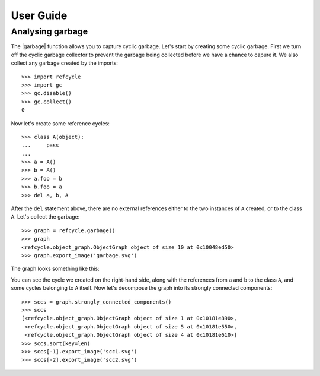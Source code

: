 User Guide
==========

Analysing garbage
-----------------

The |garbage| function allows you to capture cyclic garbage.  Let's start by
creating some cyclic garbage.  First we turn off the cyclic garbage collector
to prevent the garbage being collected before we have a chance to capure it.
We also collect any garbage created by the imports::

    >>> import refcycle
    >>> import gc
    >>> gc.disable()
    >>> gc.collect()
    0

Now let's create some reference cycles::

    >>> class A(object):
    ...     pass
    ... 
    >>> a = A()
    >>> b = A()
    >>> a.foo = b
    >>> b.foo = a
    >>> del a, b, A

After the ``del`` statement above, there are no external references either to
the two instances of ``A`` created, or to the class ``A``.  Let's collect the
garbage::

    >>> graph = refcycle.garbage()
    >>> graph
    <refcycle.object_graph.ObjectGraph object of size 10 at 0x10048ed50>
    >>> graph.export_image('garbage.svg')

The graph looks something like this:

.. image:: images/garbage.svg

You can see the cycle we created on the right-hand side, along with the
references from ``a`` and ``b`` to the class ``A``, and some cycles belonging
to ``A`` itself.  Now let's decompose the graph into its strongly connected
components::

    >>> sccs = graph.strongly_connected_components()
    >>> sccs
    [<refcycle.object_graph.ObjectGraph object of size 1 at 0x10181e890>,
     <refcycle.object_graph.ObjectGraph object of size 5 at 0x10181e550>,
     <refcycle.object_graph.ObjectGraph object of size 4 at 0x10181e610>]
    >>> sccs.sort(key=len)
    >>> sccs[-1].export_image('scc1.svg')
    >>> sccs[-2].export_image('scc2.svg')

.. image:: images/scc1.svg

.. image:: images/scc2.svg


.. |garbage| replace:: :func:`~refcycle.creators.garbage`

